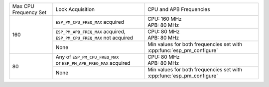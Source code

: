 +---------------+---------------------------------------+-------------------------------------+
| Max CPU       |            Lock Acquisition           | CPU and APB Frequencies             |
| Frequency Set |                                       |                                     |
+---------------+---------------------------------------+-------------------------------------+
|      160      | ``ESP_PM_CPU_FREQ_MAX`` acquired      | | CPU: 160 MHz                      |
|               |                                       | | APB: 80 MHz                       |
+               +---------------------------------------+-------------------------------------+
|               | ``ESP_PM_APB_FREQ_MAX`` acquired,     | | CPU: 80 MHz                       |
|               | ``ESP_PM_CPU_FREQ_MAX`` not acquired  | | APB: 80 MHz                       |
+               +---------------------------------------+-------------------------------------+
|               |                  None                 | Min values for both frequencies set |
|               |                                       | with :cpp:func:`esp_pm_configure`   |
+---------------+---------------------------------------+-------------------------------------+
|       80      | | Any of ``ESP_PM_CPU_FREQ_MAX``      | | CPU: 80 MHz                       |
|               | | or ``ESP_PM_APB_FREQ_MAX`` acquired | | APB: 80 MHz                       |
+               +---------------------------------------+-------------------------------------+
|               |                  None                 | Min values for both frequencies set |
|               |                                       | with :cpp:func:`esp_pm_configure`   |
+---------------+---------------------------------------+-------------------------------------+
